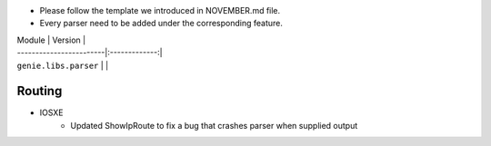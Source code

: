 * Please follow the template we introduced in NOVEMBER.md file.
* Every parser need to be added under the corresponding feature.

| Module                  | Version       |
| ------------------------|:-------------:|
| ``genie.libs.parser``   |               |


--------------------------------------------------------------------------------
                                Routing
--------------------------------------------------------------------------------
* IOSXE
    * Updated ShowIpRoute to fix a bug that crashes parser when supplied output